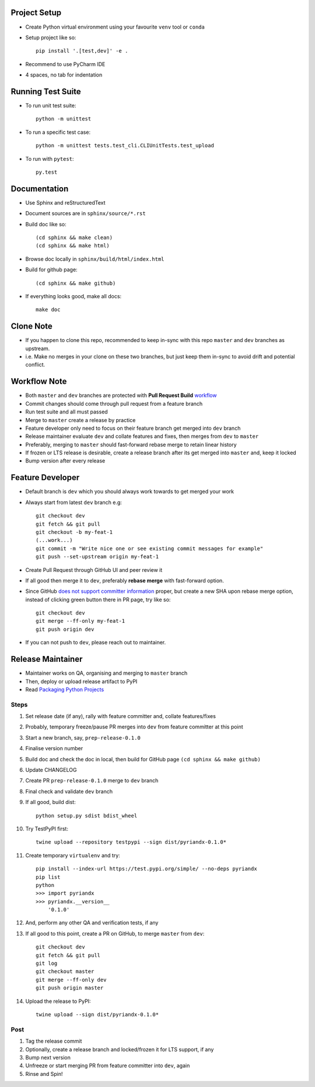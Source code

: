 Project Setup
--------------
- Create Python virtual environment using your favourite ``venv`` tool or ``conda``
- Setup project like so::

    pip install '.[test,dev]' -e .

- Recommend to use PyCharm IDE
- 4 spaces, no tab for indentation


Running Test Suite
------------------
- To run unit test suite::

    python -m unittest

- To run a specific test case::

    python -m unittest tests.test_cli.CLIUnitTests.test_upload

- To run with ``pytest``::

    py.test


Documentation
-------------
- Use Sphinx and reStructuredText
- Document sources are in ``sphinx/source/*.rst``
- Build doc like so::

    (cd sphinx && make clean)
    (cd sphinx && make html)

- Browse doc locally in ``sphinx/build/html/index.html``
- Build for github page::

    (cd sphinx && make github)

- If everything looks good, make all docs::

    make doc


Clone Note
----------
* If you happen to clone this repo, recommended to keep in-sync with this repo ``master`` and ``dev`` branches as upstream.
* i.e. Make no merges in your clone on these two branches, but just keep them in-sync to avoid drift and potential conflict.


Workflow Note
-------------
* Both ``master`` and ``dev`` branches are protected with **Pull Request Build** workflow_
* Commit changes should come through pull request from a feature branch
* Run test suite and all must passed
* Merge to ``master`` create a release by practice
* Feature developer only need to focus on their feature branch get merged into ``dev`` branch
* Release maintainer evaluate ``dev`` and collate features and fixes, then merges from ``dev`` to ``master``
* Preferably, merging to ``master`` should fast-forward rebase merge to retain linear history
* If frozen or LTS release is desirable, create a release branch after its get merged into ``master`` and, keep it locked
* Bump version after every release

.. _workflow: https://github.com/umccr/pyriandx/actions


Feature Developer
-----------------
* Default branch is ``dev`` which you should always work towards to get merged your work
* Always start from latest ``dev`` branch e.g::

    git checkout dev
    git fetch && git pull
    git checkout -b my-feat-1
    (...work...)
    git commit -m "Write nice one or see existing commit messages for example"
    git push --set-upstream origin my-feat-1

* Create Pull Request through GitHub UI and peer review it
* If all good then merge it to ``dev``, preferably **rebase merge** with fast-forward option.
* Since GitHub `does not support committer information`_ proper, but create a new SHA upon rebase merge option, instead of clicking green button there in PR page, try like so::

    git checkout dev
    git merge --ff-only my-feat-1
    git push origin dev

* If you can not push to ``dev``, please reach out to maintainer.

.. _`does not support committer information`: https://help.github.com/en/github/administering-a-repository/about-merge-methods-on-github#rebasing-and-merging-your-commits


Release Maintainer
------------------
* Maintainer works on QA, organising and merging to ``master`` branch
* Then, deploy or upload release artifact to PyPI
* Read `Packaging Python Projects`_

.. _Packaging Python Projects: https://packaging.python.org/tutorials/packaging-projects/

Steps
^^^^^

#. Set release date (if any), rally with feature committer and, collate features/fixes
#. Probably, temporary freeze/pause PR merges into ``dev`` from feature committer at this point
#. Start a new branch, say, ``prep-release-0.1.0``
#. Finalise version number
#. Build doc and check the doc in local, then build for GitHub page ``(cd sphinx && make github)``
#. Update CHANGELOG
#. Create PR ``prep-release-0.1.0`` merge to ``dev`` branch
#. Final check and validate ``dev`` branch
#. If all good, build dist::

    python setup.py sdist bdist_wheel

#. Try TestPyPI first::

    twine upload --repository testpypi --sign dist/pyriandx-0.1.0*

#. Create temporary ``virtualenv`` and try::

    pip install --index-url https://test.pypi.org/simple/ --no-deps pyriandx
    pip list
    python
    >>> import pyriandx
    >>> pyriandx.__version__
        '0.1.0'

#. And, perform any other QA and verification tests, if any
#. If all good to this point, create a PR on GitHub, to merge ``master`` from ``dev``::

    git checkout dev
    git fetch && git pull
    git log
    git checkout master
    git merge --ff-only dev
    git push origin master

#. Upload the release to PyPI::

    twine upload --sign dist/pyriandx-0.1.0*

Post
^^^^
#. Tag the release commit
#. Optionally, create a release branch and locked/frozen it for LTS support, if any
#. Bump next version
#. Unfreeze or start merging PR from feature committer into ``dev``, again
#. Rinse and Spin!
